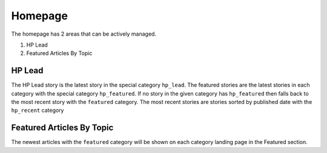 .. This Source Code Form is subject to the terms of the Mozilla Public
.. License, v. 2.0. If a copy of the MPL was not distributed with this
.. file, You can obtain one at http://mozilla.org/MPL/2.0/.


==========
Homepage
==========

The homepage has 2 areas that can be actively managed.

1. HP Lead
2. Featured Articles By Topic

HP Lead
=======
The HP Lead story is the latest story in the special category ``hp_lead``.
The featured stories are the latest stories in each category with the special category ``hp_featured``. If no story in the given category has ``hp_featured`` then falls back to the most recent story with the ``featured`` category.
The most recent stories are stories sorted by published date with the ``hp_recent`` category

Featured Articles By Topic
==========================
The newest articles with the ``featured`` category will be shown on each category landing page in the Featured section.


